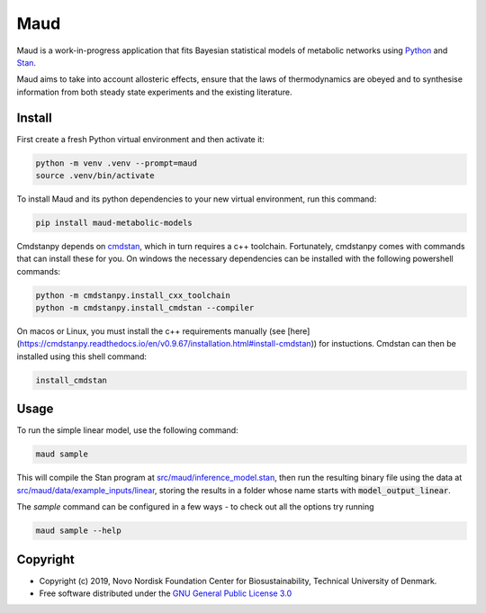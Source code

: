====
Maud
====

.. image:: https://img.shields.io/badge/License-GPLv3-blue.svg
   :target: https://www.gnu.org/licenses/gpl-3.0
   :alt: GNU General Public License 3.0

.. image:: https://img.shields.io/badge/code%20style-black-000000.svg
   :target: https://github.com/ambv/black
   :alt: Black

.. image:: https://img.shields.io/badge/Contributor%20Covenant-v1.4%20adopted-ff69b4.svg
   :target: https://www.contributor-covenant.org/
   :alt: Contributor Covenant Version 1.4

.. image:: https://readthedocs.org/projects/maud-metabolic-models/badge/?version=latest
   :target: https://maud-metabolic-models.readthedocs.io/en/latest/?badge=latest
   :alt: Documentation Status

Maud is a work-in-progress application that fits Bayesian statistical models of
metabolic networks using `Python <https://www.python.org/>`_ and `Stan
<https://mc-stan.org>`_.

Maud aims to take into account allosteric effects, ensure that the laws of
thermodynamics are obeyed and to synthesise information from both steady state
experiments and the existing literature.

Install
=======
First create a fresh Python virtual environment and then activate it:

.. code-block:: console

    python -m venv .venv --prompt=maud
    source .venv/bin/activate

To install Maud and its python dependencies to your new virtual environment, run
this command:

.. code-block:: console

    pip install maud-metabolic-models

Cmdstanpy depends on `cmdstan <https://github.com/stan-dev/cmdstan>`_, 
which in turn requires a c++ toolchain. Fortunately, cmdstanpy comes with
commands that can install these for you. On windows the necessary dependencies 
can be installed with the following powershell commands:

.. code-block:: console

    python -m cmdstanpy.install_cxx_toolchain
    python -m cmdstanpy.install_cmdstan --compiler

On macos or Linux, you must install the c++ requirements manually 
(see [here](https://cmdstanpy.readthedocs.io/en/v0.9.67/installation.html#install-cmdstan)) for instuctions. 
Cmdstan can then be installed using this shell command:

.. code-block:: console

    install_cmdstan

Usage
=====
To run the simple linear model, use the following command:

.. code-block:: console

    maud sample

This will compile the Stan program at `src/maud/inference_model.stan
<https://github.com/biosustain/Maud/blob/master/src/maud/inference_model.stan>`_, 
then run the resulting binary file using the data at `src/maud/data/example_inputs/linear
<https://github.com/biosustain/Maud/blob/master/src/maud/data/example_inputs/linear>`_, storing
the results in a folder whose name starts with
:code:`model_output_linear`.

The `sample` command can be configured in a few ways - to check out all the
options try running

.. code-block:: console

    maud sample --help


Copyright
=========

* Copyright (c) 2019, Novo Nordisk Foundation Center for Biosustainability, Technical University of Denmark.
* Free software distributed under the `GNU General Public License 3.0 <https://www.gnu.org/licenses/>`_
